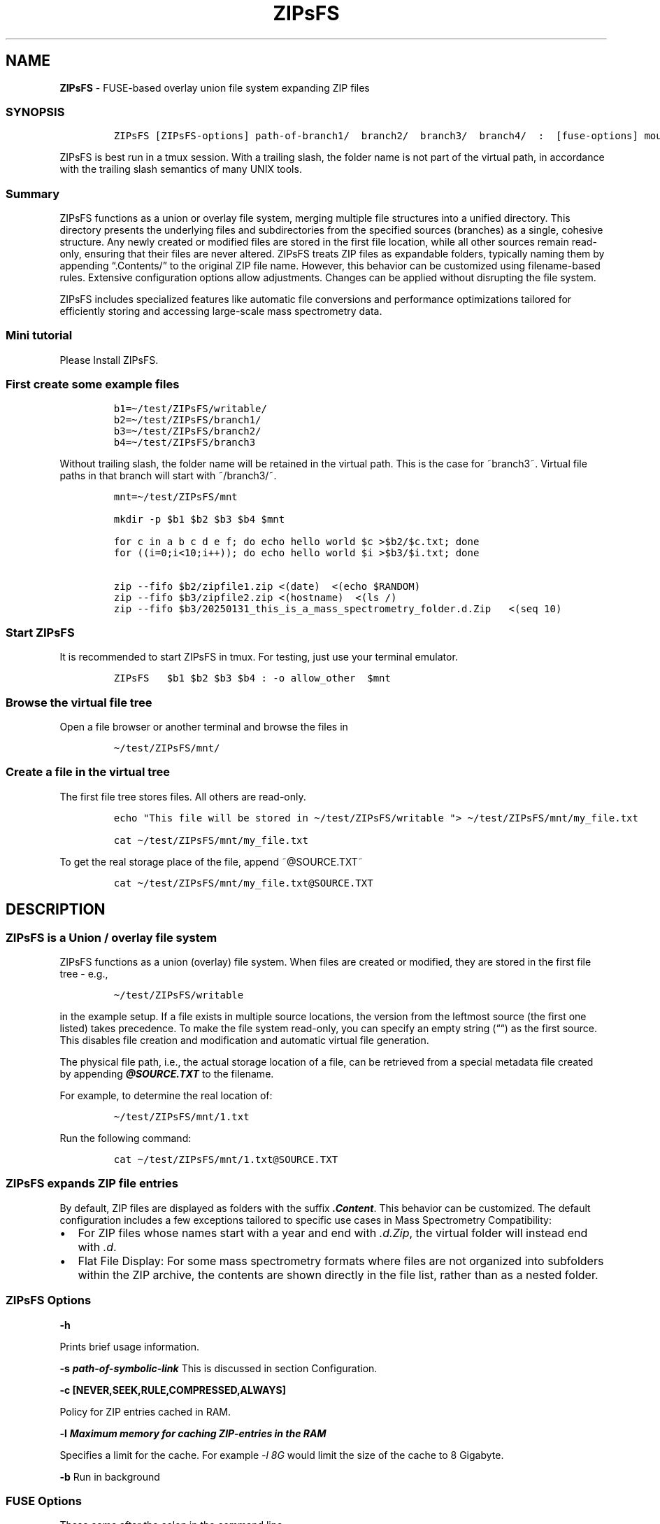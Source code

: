 '\" t
.\" Automatically generated by Pandoc 2.17.1.1
.\"
.\" Define V font for inline verbatim, using C font in formats
.\" that render this, and otherwise B font.
.ie "\f[CB]x\f[]"x" \{\
. ftr V B
. ftr VI BI
. ftr VB B
. ftr VBI BI
.\}
.el \{\
. ftr V CR
. ftr VI CI
. ftr VB CB
. ftr VBI CBI
.\}
.TH "ZIPsFS" "1" "" "" ""
.hy
.SH NAME
.PP
\f[B]ZIPsFS\f[R] - FUSE-based overlay union file system expanding ZIP
files
.SS SYNOPSIS
.IP
.nf
\f[C]
ZIPsFS [ZIPsFS-options] path-of-branch1/  branch2/  branch3/  branch4/  :  [fuse-options] mount-point
\f[R]
.fi
.PP
ZIPsFS is best run in a tmux session.
With a trailing slash, the folder name is not part of the virtual path,
in accordance with the trailing slash semantics of many UNIX tools.
.SS Summary
.PP
ZIPsFS functions as a union or overlay file system, merging multiple
file structures into a unified directory.
This directory presents the underlying files and subdirectories from the
specified sources (branches) as a single, cohesive structure.
Any newly created or modified files are stored in the first file
location, while all other sources remain read-only, ensuring that their
files are never altered.
ZIPsFS treats ZIP files as expandable folders, typically naming them by
appending \[lq].Contents/\[rq] to the original ZIP file name.
However, this behavior can be customized using filename-based rules.
Extensive configuration options allow adjustments.
Changes can be applied without disrupting the file system.
.PP
ZIPsFS includes specialized features like automatic file conversions and
performance optimizations tailored for efficiently storing and accessing
large-scale mass spectrometry data.
.SS Mini tutorial
.PP
Please Install ZIPsFS.
.SS First create some example files
.IP
.nf
\f[C]
b1=\[ti]/test/ZIPsFS/writable/
b2=\[ti]/test/ZIPsFS/branch1/
b3=\[ti]/test/ZIPsFS/branch2/
b4=\[ti]/test/ZIPsFS/branch3
\f[R]
.fi
.PP
Without trailing slash, the folder name will be retained in the virtual
path.
This is the case for ~branch3~.
Virtual file paths in that branch will start with ~/branch3/~.
.IP
.nf
\f[C]
mnt=\[ti]/test/ZIPsFS/mnt

mkdir -p $b1 $b2 $b3 $b4 $mnt

for c in a b c d e f; do echo hello world $c >$b2/$c.txt; done
for ((i=0;i<10;i++)); do echo hello world $i >$b3/$i.txt; done

zip --fifo $b2/zipfile1.zip <(date)  <(echo $RANDOM)
zip --fifo $b3/zipfile2.zip <(hostname)  <(ls /)
zip --fifo $b3/20250131_this_is_a_mass_spectrometry_folder.d.Zip   <(seq 10)
\f[R]
.fi
.SS Start ZIPsFS
.PP
It is recommended to start ZIPsFS in tmux.
For testing, just use your terminal emulator.
.IP
.nf
\f[C]
ZIPsFS   $b1 $b2 $b3 $b4 : -o allow_other  $mnt
\f[R]
.fi
.SS Browse the virtual file tree
.PP
Open a file browser or another terminal and browse the files in
.IP
.nf
\f[C]
\[ti]/test/ZIPsFS/mnt/
\f[R]
.fi
.SS Create a file in the virtual tree
.PP
The first file tree stores files.
All others are read-only.
.IP
.nf
\f[C]
echo \[dq]This file will be stored in \[ti]/test/ZIPsFS/writable \[dq]> \[ti]/test/ZIPsFS/mnt/my_file.txt

cat \[ti]/test/ZIPsFS/mnt/my_file.txt
\f[R]
.fi
.PP
To get the real storage place of the file, append ~\[at]SOURCE.TXT~
.IP
.nf
\f[C]
cat \[ti]/test/ZIPsFS/mnt/my_file.txt\[at]SOURCE.TXT
\f[R]
.fi
.SH DESCRIPTION
.SS ZIPsFS is a Union / overlay file system
.PP
ZIPsFS functions as a union (overlay) file system.
When files are created or modified, they are stored in the first file
tree - e.g.,
.IP
.nf
\f[C]
\[ti]/test/ZIPsFS/writable
\f[R]
.fi
.PP
in the example setup.
If a file exists in multiple source locations, the version from the
leftmost source (the first one listed) takes precedence.
To make the file system read-only, you can specify an empty string
(\[lq]\[lq]) as the first source.
This disables file creation and modification and automatic virtual file
generation.
.PP
The physical file path, i.e., the actual storage location of a file, can
be retrieved from a special metadata file created by appending
\f[B]\f[BI]\[at]SOURCE.TXT\f[B]\f[R] to the filename.
.PP
For example, to determine the real location of:
.IP
.nf
\f[C]
\[ti]/test/ZIPsFS/mnt/1.txt
\f[R]
.fi
.PP
Run the following command:
.IP
.nf
\f[C]
cat \[ti]/test/ZIPsFS/mnt/1.txt\[at]SOURCE.TXT
\f[R]
.fi
.SS ZIPsFS expands ZIP file entries
.PP
By default, ZIP files are displayed as folders with the suffix
\f[B]\f[BI].Content\f[B]\f[R].
This behavior can be customized.
The default configuration includes a few exceptions tailored to specific
use cases in Mass Spectrometry Compatibility:
.IP \[bu] 2
For ZIP files whose names start with a year and end with
\f[I].d.Zip\f[R], the virtual folder will instead end with \f[I].d\f[R].
.IP \[bu] 2
Flat File Display: For some mass spectrometry formats where files are
not organized into subfolders within the ZIP archive, the contents are
shown directly in the file list, rather than as a nested folder.
.SS ZIPsFS Options
.PP
\f[B]-h\f[R]
.PP
Prints brief usage information.
.PP
\f[B]-s \f[BI]path-of-symbolic-link\f[B]\f[R] This is discussed in
section Configuration.
.PP
\f[B]-c [NEVER,SEEK,RULE,COMPRESSED,ALWAYS]\f[R]
.PP
Policy for ZIP entries cached in RAM.
.PP
.TS
tab(@);
cw(8.1n) lw(61.9n).
T{
NEVER
T}@T{
ZIP entries are never cached, even not in case of backward seek.
T}
T{
T}@T{
T}
T{
SEEK
T}@T{
ZIP entries are cached when the file position jumps backward.
This is the default
T}
T{
T}@T{
T}
T{
RULE
T}@T{
ZIP entries are cached according to customizable rules
T}
T{
T}@T{
T}
T{
COMPRESSED
T}@T{
All compressed ZIP entries are cached.
T}
T{
T}@T{
T}
T{
ALWAYS
T}@T{
All ZIP entries are cached.
T}
T{
T}@T{
T}
.TE
.PP
\f[B]-l \f[BI]Maximum memory for caching ZIP-entries in the
RAM\f[B]\f[R]
.PP
Specifies a limit for the cache.
For example \f[I]-l 8G\f[R] would limit the size of the cache to 8
Gigabyte.
.PP
\f[B]-b\f[R] Run in background
.SS FUSE Options
.PP
These come after the colon in the command line.
.PP
\f[B]-s\f[R]
.PP
Disable multi-threaded operation.
This could rescue ZIPsFS in case of threading related bugs.
.PP
\f[B]-o \f[BI]comma separated Options\f[B]\f[R]
.PP
\f[B]-o allow_other\f[R] Other users are granted access.
.SH Project status
.PP
Author: Christoph Gille
.PP
Current status: Testing and Bug fixing.
Already running very busy for several weeks without interruption.
.PP
If ZIPsFS crashes, please send the stack-trace together with the source
code you were using.
